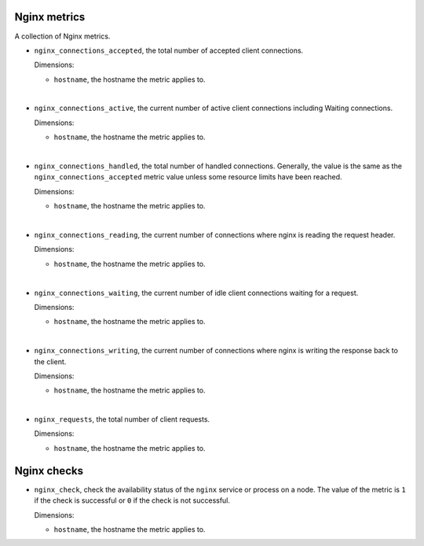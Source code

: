 Nginx metrics
^^^^^^^^^^^^^
.. _nginx_metrics:

A collection of Nginx metrics.

* ``nginx_connections_accepted``, the total number of accepted client connections.
  
  Dimensions:

  - ``hostname``, the hostname the metric applies to.

|

* ``nginx_connections_active``, the current number of active client connections
  including Waiting connections.
  
  Dimensions:

  - ``hostname``, the hostname the metric applies to.

|

* ``nginx_connections_handled``, the total number of handled connections.
  Generally, the value is the same as the ``nginx_connections_accepted`` metric
  value unless some resource limits have been reached.
  
  Dimensions:

  - ``hostname``, the hostname the metric applies to.

|

* ``nginx_connections_reading``, the current number of connections where nginx
  is reading the request header.
  
  Dimensions:

  - ``hostname``, the hostname the metric applies to.

|

* ``nginx_connections_waiting``, the current number of idle client connections
  waiting for a request.
  
  Dimensions:

  - ``hostname``, the hostname the metric applies to.

|

* ``nginx_connections_writing``, the current number of connections where nginx
  is writing the response back to the client.
  
  Dimensions:

  - ``hostname``, the hostname the metric applies to.

|

* ``nginx_requests``, the total number of client requests.
  
  Dimensions:

  - ``hostname``, the hostname the metric applies to.

Nginx checks
^^^^^^^^^^^^
.. _nginx_checks:

* ``nginx_check``, check the availability status of the ``nginx`` service or process
  on a node. The value of the metric is ``1`` if the check is successful or ``0`` if the
  check is not successful.

  Dimensions:

  - ``hostname``, the hostname the metric applies to.